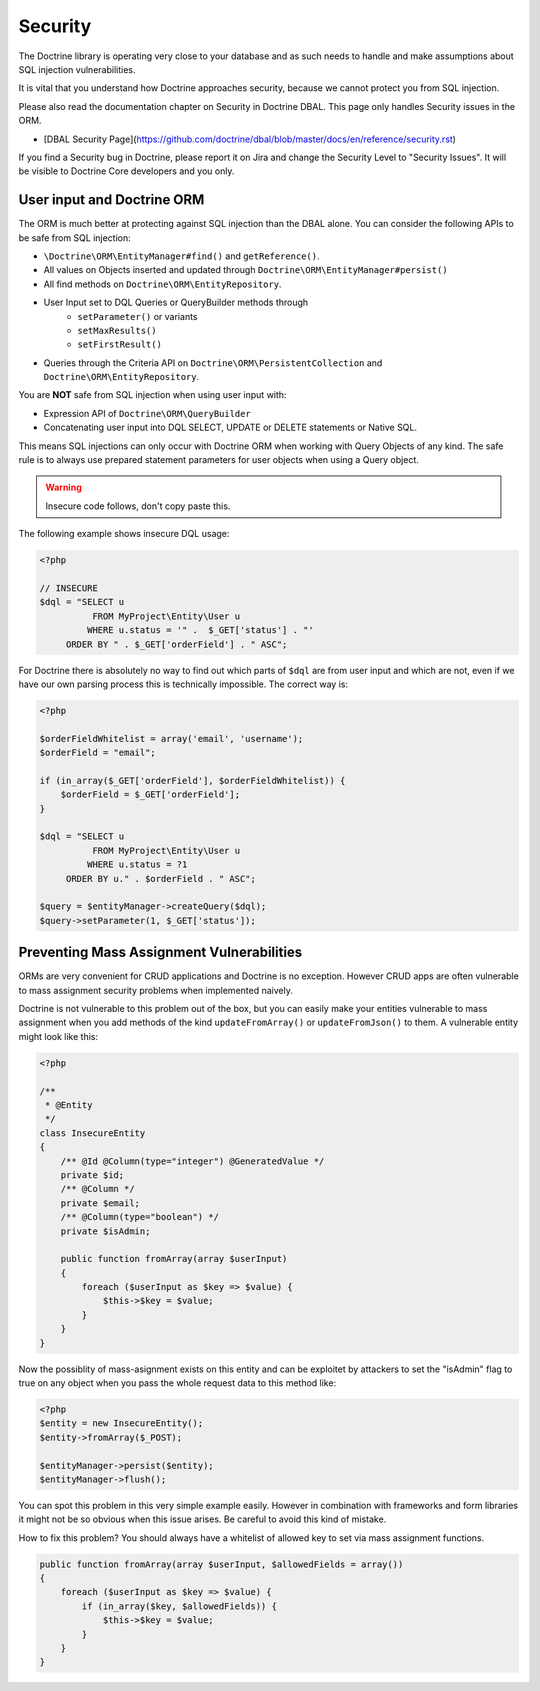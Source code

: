 Security
========

The Doctrine library is operating very close to your database and as such needs
to handle and make assumptions about SQL injection vulnerabilities.

It is vital that you understand how Doctrine approaches security, because
we cannot protect you from SQL injection.

Please also read the documentation chapter on Security in Doctrine DBAL. This
page only handles Security issues in the ORM.

- [DBAL Security Page](https://github.com/doctrine/dbal/blob/master/docs/en/reference/security.rst)

If you find a Security bug in Doctrine, please report it on Jira and change the
Security Level to "Security Issues". It will be visible to Doctrine Core
developers and you only.

User input and Doctrine ORM
---------------------------

The ORM is much better at protecting against SQL injection than the DBAL alone.
You can consider the following APIs to be safe from SQL injection:

- ``\Doctrine\ORM\EntityManager#find()`` and ``getReference()``.
- All values on Objects inserted and updated through ``Doctrine\ORM\EntityManager#persist()``
- All find methods on ``Doctrine\ORM\EntityRepository``.
- User Input set to DQL Queries or QueryBuilder methods through
    - ``setParameter()`` or variants
    - ``setMaxResults()``
    - ``setFirstResult()``
- Queries through the Criteria API on ``Doctrine\ORM\PersistentCollection`` and
  ``Doctrine\ORM\EntityRepository``.

You are **NOT** safe from SQL injection when using user input with:

- Expression API of ``Doctrine\ORM\QueryBuilder``
- Concatenating user input into DQL SELECT, UPDATE or DELETE statements or
  Native SQL.

This means SQL injections can only occur with Doctrine ORM when working with
Query Objects of any kind. The safe rule is to always use prepared statement
parameters for user objects when using a Query object.

.. warning::

    Insecure code follows, don't copy paste this.

The following example shows insecure DQL usage:

.. code-block:: php

    <?php

    // INSECURE
    $dql = "SELECT u
              FROM MyProject\Entity\User u
             WHERE u.status = '" .  $_GET['status'] . "'
         ORDER BY " . $_GET['orderField'] . " ASC";

For Doctrine there is absolutely no way to find out which parts of ``$dql`` are
from user input and which are not, even if we have our own parsing process
this is technically impossible. The correct way is:

.. code-block:: php

    <?php

    $orderFieldWhitelist = array('email', 'username');
    $orderField = "email";

    if (in_array($_GET['orderField'], $orderFieldWhitelist)) {
        $orderField = $_GET['orderField'];
    }

    $dql = "SELECT u
              FROM MyProject\Entity\User u
             WHERE u.status = ?1
         ORDER BY u." . $orderField . " ASC";

    $query = $entityManager->createQuery($dql);
    $query->setParameter(1, $_GET['status']);


Preventing Mass Assignment Vulnerabilities
------------------------------------------

ORMs are very convenient for CRUD applications and Doctrine is no exception.
However CRUD apps are often vulnerable to mass assignment security problems
when implemented naively.

Doctrine is not vulnerable to this problem out of the box, but you can easily
make your entities vulnerable to mass assignment when you add methods of
the kind ``updateFromArray()`` or ``updateFromJson()`` to them. A vulnerable
entity might look like this:

.. code-block:: php

    <?php

    /**
     * @Entity
     */
    class InsecureEntity
    {
        /** @Id @Column(type="integer") @GeneratedValue */
        private $id;
        /** @Column */
        private $email;
        /** @Column(type="boolean") */
        private $isAdmin;

        public function fromArray(array $userInput)
        {
            foreach ($userInput as $key => $value) {
                $this->$key = $value;
            }
        }
    }

Now the possiblity of mass-asignment exists on this entity and can
be exploitet by attackers to set the "isAdmin" flag to true on any
object when you pass the whole request data to this method like:

.. code-block:: php

    <?php
    $entity = new InsecureEntity();
    $entity->fromArray($_POST);

    $entityManager->persist($entity);
    $entityManager->flush();

You can spot this problem in this very simple example easily. However
in combination with frameworks and form libraries it might not be
so obvious when this issue arises. Be careful to avoid this
kind of mistake.

How to fix this problem? You should always have a whitelist
of allowed key to set via mass assignment functions.

.. code-block:: php

    public function fromArray(array $userInput, $allowedFields = array())
    {
        foreach ($userInput as $key => $value) {
            if (in_array($key, $allowedFields)) {
                $this->$key = $value;
            }
        }
    }
